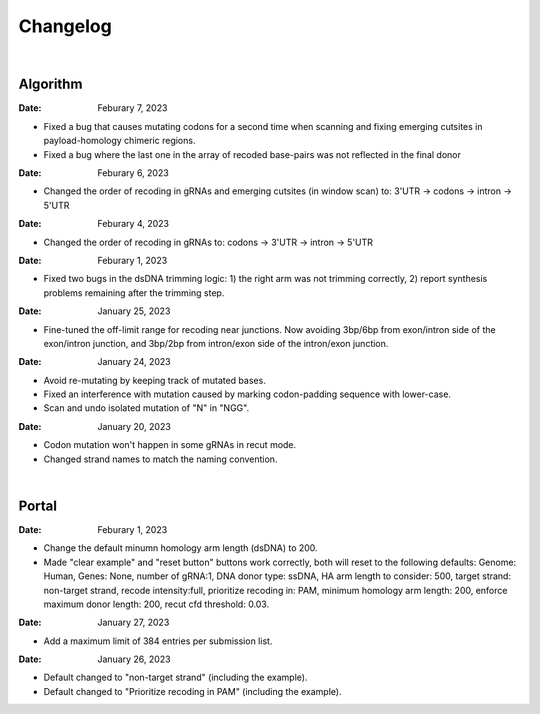 Changelog
=========

|

Algorithm
---------

:Date: Feburary 7, 2023
* |bug fix 6e2e5| Fixed a bug that causes mutating codons for a second time when scanning and fixing emerging cutsites in payload-homology chimeric regions. 
* |bug fix 82c61| Fixed a bug where the last one in the array of recoded base-pairs was not reflected in the final donor

:Date: Feburary 6, 2023
* |enhancement 78fd0| Changed the order of recoding in gRNAs and emerging cutsites (in window scan) to: 3'UTR -> codons -> intron -> 5'UTR

:Date: Feburary 4, 2023
* |enhancement 7da6a| Changed the order of recoding in gRNAs to: codons -> 3'UTR -> intron -> 5'UTR

:Date: Feburary 1, 2023
* |bug fix e20ed| Fixed two bugs in the dsDNA trimming logic: 1) the right arm was not trimming correctly, 2) report synthesis problems remaining after the trimming step.

:Date: January 25, 2023

* |enhancement bf85b| Fine-tuned the off-limit range for recoding near junctions. Now avoiding 3bp/6bp from exon/intron side of the exon/intron junction, and 3bp/2bp from intron/exon side of the intron/exon junction.

:Date: January 24, 2023
* |bug fix f87f4| Avoid re-mutating by keeping track of mutated bases.
* |bug fix f87f4| Fixed an interference with mutation caused by marking codon-padding sequence with lower-case.
* |enhancement f87f4| Scan and undo isolated mutation of "N" in "NGG".

:Date: January 20, 2023
* |bug fix 94ea9| Codon mutation won't happen in some gRNAs in recut mode.
* |enhancement c2e92| Changed strand names to match the naming convention.

|

Portal
------
:Date: Feburary 1, 2023
* |enhancement b6b91| Change the default minumn homology arm length (dsDNA) to 200.
* |bug fix b6b91| Made "clear example" and "reset button" buttons work correctly, both will reset to the following defaults: Genome: Human, Genes: None, number of gRNA:1, DNA donor type: ssDNA, HA arm length to consider: 500, target strand: non-target strand, recode intensity:full, prioritize recoding in: PAM, minimum homology arm length: 200, enforce maximum donor length: 200, recut cfd threshold: 0.03.

:Date: January 27, 2023
* |enhancement f0ad7| Add a maximum limit of 384 entries per submission list.

:Date: January 26, 2023

* |enhancement 0c23a| Default changed to "non-target strand" (including the example).
* |enhancement 54621| Default changed to "Prioritize recoding in PAM" (including the example).


.. |bug fix 94ea9| image:: https://img.shields.io/badge/94ea9-bug%20fix-red
    :target: https://github.com/czbiohub/protospaceX/commit/3662c9a9b02e958fd3d6f8a94625470b07b94ea9
.. |bug fix f87f4| image:: https://img.shields.io/badge/f87f4-bug%20fix-red
    :target: https://github.com/czbiohub/protospaceX/commit/98ab6e0dc698effa2441542771d7d82abbdf87f4
.. |enhancement f87f4| image:: https://img.shields.io/badge/f87f4-enhancement-green
    :target: https://github.com/czbiohub/protospaceX/commit/98ab6e0dc698effa2441542771d7d82abbdf87f4
.. |enhancement c2e92| image:: https://img.shields.io/badge/c2e92-enhancement-green
    :target: https://github.com/czbiohub/protospaceX/commit/1b7c70cf2eb6ca6ae8f4783b9337d86a5c7c2e92
.. |enhancement f0ad7| image:: https://img.shields.io/badge/f0ad7-enhancement-green
    :target: https://github.com/czbiohub/protospaceX-portal/commit/687f8faab0839d65da990c9bcbc6487100ff0ad7
.. |enhancement bf85b| image:: https://img.shields.io/badge/bf85b-enhancement-green
    :target: https://github.com/czbiohub/protospaceX/commit/820ed9004c8d33136417ff22733d6812571bf85b
.. |enhancement 0c23a| image:: https://img.shields.io/badge/0c23a-enhancement-green
    :target: https://github.com/czbiohub/protospaceX-portal/commit/823eaff78a281fdfd2627dff329974ccee20c23a
.. |enhancement 54621| image:: https://img.shields.io/badge/54621-enhancement-green
    :target: https://github.com/czbiohub/protospaceX-portal/commit/e80b823bbe1f2a95a9afa6655305402203554621
.. |enhancement b6b91| image:: https://img.shields.io/badge/b6b91-enhancement-green
    :target: https://github.com/czbiohub/protospaceX-portal/commit/1fd046d24253d0fdc8d13d5f1ef9c5f6644b6b91
.. |bug fix b6b91| image:: https://img.shields.io/badge/b6b91-bug%20fix-red
    :target: https://github.com/czbiohub/protospaceX-portal/commit/1fd046d24253d0fdc8d13d5f1ef9c5f6644b6b91
.. |bug fix e20ed| image:: https://img.shields.io/badge/e20ed-bug%20fix-red
    :target: https://github.com/czbiohub/protospaceX/commit/67a4e0df5a33b023e2de834039b4fddd416e20ed
.. |enhancement 7da6a| image:: https://img.shields.io/badge/7da6a-enhancement-green
    :target: https://github.com/czbiohub/protospaceX/commit/1b37873b25f1c0f912f2a3c78445933f1887da6a
.. |enhancement 78fd0| image:: https://img.shields.io/badge/78fd0-enhancement-green
    :target: https://github.com/czbiohub/protospaceX/commit/b70c9762a756355697a7643e0c07af70f4f78fd0
.. |bug fix 6e2e5| image:: https://img.shields.io/badge/6e2e5-bug%20fix-red
    :target: https://github.com/czbiohub/protospaceX/commit/d3b5610d73fd75fa89a9948eb80733bf5286e2e5
.. |bug fix 82c61| image:: https://img.shields.io/badge/82c61-bug%20fix-red
    :target: https://github.com/czbiohub/protospaceX/commit/f94f320dbb9fba33fc6927d39bc2db950ce82c61

.. autosummary::
   :toctree: generated
